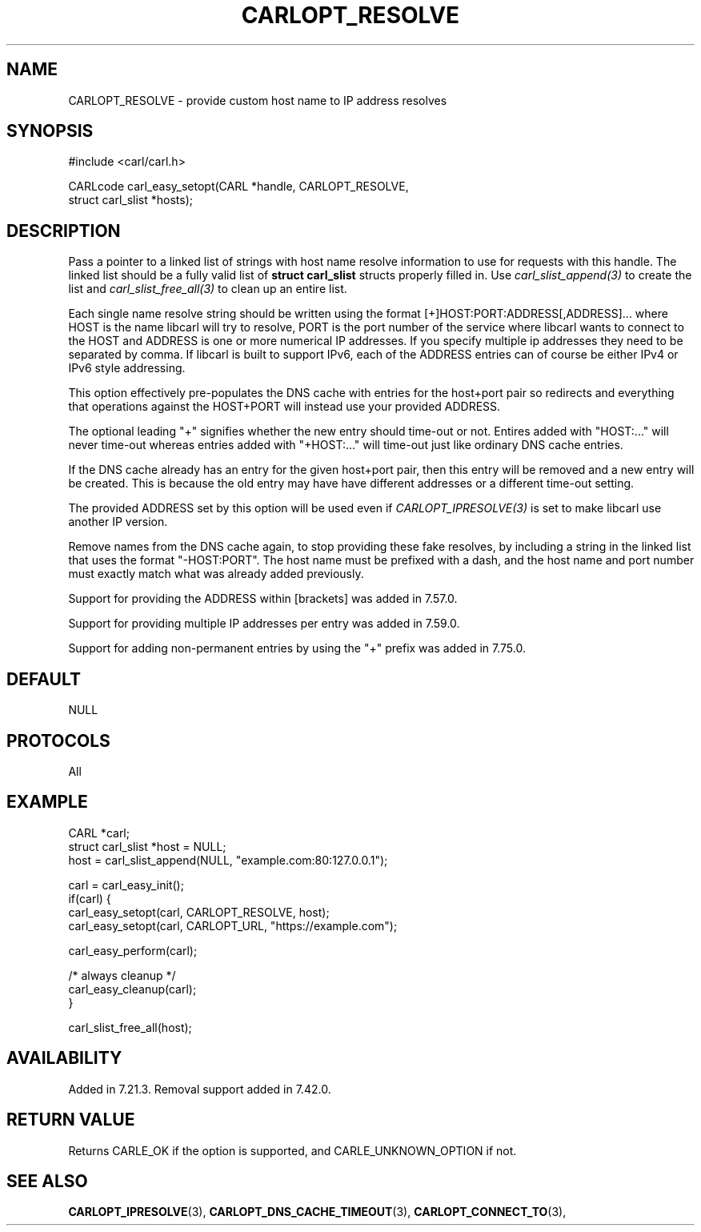 .\" **************************************************************************
.\" *                                  _   _ ____  _
.\" *  Project                     ___| | | |  _ \| |
.\" *                             / __| | | | |_) | |
.\" *                            | (__| |_| |  _ <| |___
.\" *                             \___|\___/|_| \_\_____|
.\" *
.\" * Copyright (C) 1998 - 2020, Daniel Stenberg, <daniel@haxx.se>, et al.
.\" *
.\" * This software is licensed as described in the file COPYING, which
.\" * you should have received as part of this distribution. The terms
.\" * are also available at https://carl.se/docs/copyright.html.
.\" *
.\" * You may opt to use, copy, modify, merge, publish, distribute and/or sell
.\" * copies of the Software, and permit persons to whom the Software is
.\" * furnished to do so, under the terms of the COPYING file.
.\" *
.\" * This software is distributed on an "AS IS" basis, WITHOUT WARRANTY OF ANY
.\" * KIND, either express or implied.
.\" *
.\" **************************************************************************
.\"
.TH CARLOPT_RESOLVE 3 "19 Jun 2014" "libcarl 7.37.0" "carl_easy_setopt options"
.SH NAME
CARLOPT_RESOLVE \- provide custom host name to IP address resolves
.SH SYNOPSIS
.nf
#include <carl/carl.h>

CARLcode carl_easy_setopt(CARL *handle, CARLOPT_RESOLVE,
                          struct carl_slist *hosts);
.SH DESCRIPTION
Pass a pointer to a linked list of strings with host name resolve information
to use for requests with this handle. The linked list should be a fully valid
list of \fBstruct carl_slist\fP structs properly filled in. Use
\fIcarl_slist_append(3)\fP to create the list and \fIcarl_slist_free_all(3)\fP
to clean up an entire list.

Each single name resolve string should be written using the format
[+]HOST:PORT:ADDRESS[,ADDRESS]... where HOST is the name libcarl will try
to resolve, PORT is the port number of the service where libcarl wants
to connect to the HOST and ADDRESS is one or more numerical IP
addresses. If you specify multiple ip addresses they need to be
separated by comma. If libcarl is built to support IPv6, each of the
ADDRESS entries can of course be either IPv4 or IPv6 style addressing.

This option effectively pre-populates the DNS cache with entries for the
host+port pair so redirects and everything that operations against the
HOST+PORT will instead use your provided ADDRESS.

The optional leading "+" signifies whether the new entry should time-out or
not. Entires added with "HOST:..." will never time-out whereas entries added
with "+HOST:..." will time-out just like ordinary DNS cache entries.

If the DNS cache already has an entry for the given host+port pair, then
this entry will be removed and a new entry will be created. This is because
the old entry may have have different addresses or a different time-out
setting.

The provided ADDRESS set by this option will be used even if
\fICARLOPT_IPRESOLVE(3)\fP is set to make libcarl use another IP version.

Remove names from the DNS cache again, to stop providing these fake resolves,
by including a string in the linked list that uses the format
\&"-HOST:PORT". The host name must be prefixed with a dash, and the host name
and port number must exactly match what was already added previously.

Support for providing the ADDRESS within [brackets] was added in 7.57.0.

Support for providing multiple IP addresses per entry was added in 7.59.0.

Support for adding non-permanent entries by using the "+" prefix was added in
7.75.0.
.SH DEFAULT
NULL
.SH PROTOCOLS
All
.SH EXAMPLE
.nf
CARL *carl;
struct carl_slist *host = NULL;
host = carl_slist_append(NULL, "example.com:80:127.0.0.1");

carl = carl_easy_init();
if(carl) {
  carl_easy_setopt(carl, CARLOPT_RESOLVE, host);
  carl_easy_setopt(carl, CARLOPT_URL, "https://example.com");

  carl_easy_perform(carl);

  /* always cleanup */
  carl_easy_cleanup(carl);
}

carl_slist_free_all(host);
.fi
.SH AVAILABILITY
Added in 7.21.3. Removal support added in 7.42.0.
.SH RETURN VALUE
Returns CARLE_OK if the option is supported, and CARLE_UNKNOWN_OPTION if not.
.SH "SEE ALSO"
.BR CARLOPT_IPRESOLVE "(3), " CARLOPT_DNS_CACHE_TIMEOUT "(3), " CARLOPT_CONNECT_TO "(3), "
